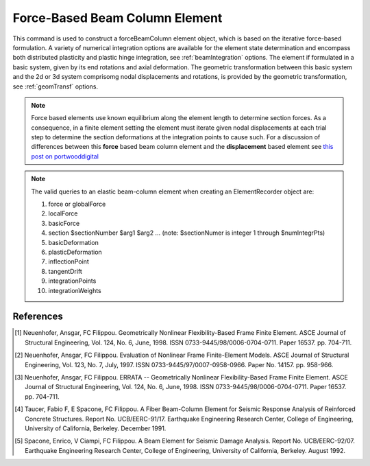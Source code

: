 .. _forceBeamColumn:


Force-Based Beam Column Element
^^^^^^^^^^^^^^^^^^^^^^^^^^^^^^^

This command is used to construct a forceBeamColumn element object, which is based on the iterative force-based formulation. A variety of numerical integration options are available for the element state determination and encompass both distributed plasticity and pla\
stic hinge integration, see :ref:`beamIntegration` options. The element if formulated in a basic system, given by its end rotations and axial deformation. The geometric transformation between this basic system and the 2d or 3d system comprisomg nodal displacements and rotations, is provided by the geometric transformation, see :ref:`geomTransf` options.  

.. note::

   Force based elements use known equilibrium along the element length to determine section forces. As a consequence, in a finite element setting the element must iterate given nodal displacements at each trial step to determine the section deformations at the integration points to cause such. For a discussion of differences between this **force** based beam column element and the **displacement** based element see `this post on portwooddigital <https://portwooddigital.com/2020/02/23/a-tale-of-two-element-formulations/>`_

.. tabs::

  .. tab:: Tcl

     .. function:: element forceBeamCoumn $eleTag $iNode $jNode $transfTag $integrationTag <-iter $maxIter $tol>  <-mass $mass> 

     .. csv-table::
	:header: "Argument", "Type", "Description"
	:widths: 10, 10, 40

		 "$eleTag",       "|integer|", "Unique element object tag"
		 "$iNode", "|integer|", "tag of the iNode"
		 "$jNode", "|integer|", "tag of the jNode"		 
		 "$transfTag",    "|integer|",   "tag of the geometric transformation object"
		 "$integrationTag", "|integer|",   "tag of the beam integration object"
		 "$maxIter",        "|integer|",   "max number of iterations, default = 10"
		 "$tol",            "|float|",   "tolerance, default = 1.0e-12"
		 "$mass",           "|float|", "Element mass per unit length, default = 0.0"
		    
  .. tab:: OpenSeesPy

     .. function:: element('forceBeamColumn',eleTag,*eleNodes,transfTag,integrationTag,'-iter',maxIter=10,tol=1e-12,'-mass',mass=0.0)

     ========================   =============================================================
     ``eleTag`` |int|           tag of the element
     ``eleNodes`` |listi|       a list of two element nodes
     ``transfTag`` |int|        tag of transformation
     ``integrationTag`` |int|   tag of :func:`beamIntegration`
     ``maxIter`` |int|          maximum number of iterations to undertake to satisfy element compatibility (optional)
     ``tol`` |float|            tolerance for satisfaction of element compatibility (optional)
     ``mass`` |float|           element mass density (per unit length), from which a lumped-mass matrix is formed (optional)
     ========================   =============================================================

.. note::

   The valid queries to an elastic beam-column element when creating an ElementRecorder object are:
   
   #. force or globalForce
      
   #. localForce
      
   #. basicForce
      
   #. section $sectionNumber $arg1 $arg2 ... (note: $sectionNumer is integer 1 through $numIntegrPts)
      
   #. basicDeformation
      
   #. plasticDeformation
      
   #. inflectionPoint
      
   #. tangentDrift
      
   #. integrationPoints
      
   #. integrationWeights



References
----------

.. [1] Neuenhofer, Ansgar, FC Filippou. Geometrically Nonlinear Flexibility-Based Frame Finite Element. ASCE Journal of Structural Engineering, Vol. 124, No. 6, June, 1998. ISSN 0733-9445/98/0006-0704-0711. Paper 16537. pp. 704-711.
       
.. [2] Neuenhofer, Ansgar, FC Filippou. Evaluation of Nonlinear Frame Finite-Element Models. ASCE Journal of Structural Engineering, Vol. 123, No. 7, July, 1997. ISSN 0733-9445/97/0007-0958-0966. Paper No. 14157. pp. 958-966.
      
.. [3] Neuenhofer, Ansgar, FC Filippou. ERRATA -- Geometrically Nonlinear Flexibility-Based Frame Finite Element. ASCE Journal of Structural Engineering, Vol. 124, No. 6, June, 1998. ISSN 0733-9445/98/0006-0704-0711. Paper 16537. pp. 704-711.

.. [4] Taucer, Fabio F, E Spacone, FC Filippou. A Fiber Beam-Column Element for Seismic Response Analysis of Reinforced Concrete Structures. Report No. UCB/EERC-91/17. Earthquake Engineering Research Center, College of Engineering, University of California, Berkeley. December 1991.

.. [5] Spacone, Enrico, V Ciampi, FC Filippou. A Beam Element for Seismic Damage Analysis. Report No. UCB/EERC-92/07. Earthquake Engineering Research Center, College of Engineering, University of California, Berkeley. August 1992.



      
